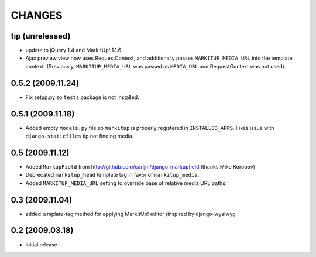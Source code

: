 CHANGES
=======

tip (unreleased)
----------------

- update to jQuery 1.4 and MarkItUp! 1.1.6

- Ajax preview view now uses RequestContext, and additionally passes
  ``MARKITUP_MEDIA_URL`` into the template context. (Previously,
  ``MARKITUP_MEDIA_URL`` was passed as ``MEDIA_URL`` and RequestContext was
  not used).

0.5.2 (2009.11.24)
------------------

- Fix setup.py so ``tests`` package is not installed.

0.5.1 (2009.11.18)
------------------

- Added empty ``models.py`` file so ``markitup`` is properly registered in
  ``INSTALLED_APPS``. Fixes issue with ``django-staticfiles`` tip not
  finding media.

0.5 (2009.11.12)
----------------

- Added ``MarkupField`` from http://github.com/carljm/django-markupfield
  (thanks Mike Korobov)

- Deprecated ``markitup_head`` template tag in favor of ``markitup_media``.

- Added ``MARKITUP_MEDIA_URL`` setting to override base of relative media
  URL paths.

0.3 (2009.11.04)
----------------

- added template-tag method for applying MarkItUp! editor (inspired by
  django-wysiwyg

0.2 (2009.03.18)
----------------

- initial release

